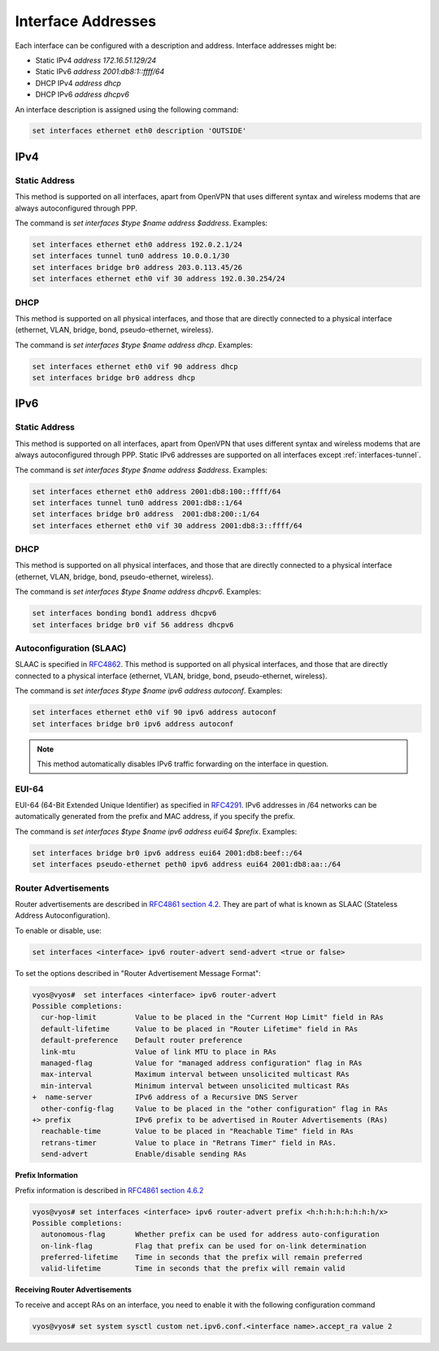 .. _interfaces-addresses:

Interface Addresses
-------------------

Each interface can be configured with a description and address. Interface
addresses might be:

* Static IPv4 `address 172.16.51.129/24`
* Static IPv6 `address 2001:db8:1::ffff/64`
* DHCP IPv4 `address dhcp`
* DHCP IPv6 `address dhcpv6`

An interface description is assigned using the following command:

.. code-block:: sh

  set interfaces ethernet eth0 description 'OUTSIDE'

IPv4
^^^^

Static Address
**************

This method is supported on all interfaces, apart from OpenVPN that uses
different syntax and wireless modems that are always autoconfigured through
PPP.

The command is `set interfaces $type $name address $address`. Examples:

.. code-block:: sh

  set interfaces ethernet eth0 address 192.0.2.1/24
  set interfaces tunnel tun0 address 10.0.0.1/30
  set interfaces bridge br0 address 203.0.113.45/26
  set interfaces ethernet eth0 vif 30 address 192.0.30.254/24

DHCP
****

This method is supported on all physical interfaces, and those that are
directly connected to a physical interface (ethernet, VLAN, bridge, bond,
pseudo-ethernet, wireless).

The command is `set interfaces $type $name address dhcp`. Examples:

.. code-block:: sh

  set interfaces ethernet eth0 vif 90 address dhcp
  set interfaces bridge br0 address dhcp

IPv6
^^^^

Static Address
**************

This method is supported on all interfaces, apart from OpenVPN that uses
different syntax and wireless modems that are always autoconfigured through
PPP. Static IPv6 addresses are supported on all interfaces
except :ref:`interfaces-tunnel`.

The command is `set interfaces $type $name address $address`. Examples:

.. code-block:: sh

  set interfaces ethernet eth0 address 2001:db8:100::ffff/64
  set interfaces tunnel tun0 address 2001:db8::1/64
  set interfaces bridge br0 address  2001:db8:200::1/64
  set interfaces ethernet eth0 vif 30 address 2001:db8:3::ffff/64

DHCP
****

This method is supported on all physical interfaces, and those that are
directly connected to a physical interface (ethernet, VLAN, bridge, bond,
pseudo-ethernet, wireless).

The command is `set interfaces $type $name address dhcpv6`. Examples:

.. code-block:: sh

  set interfaces bonding bond1 address dhcpv6
  set interfaces bridge br0 vif 56 address dhcpv6

Autoconfiguration (SLAAC)
*************************

SLAAC is specified in RFC4862_. This method is supported on all physical
interfaces, and those that are directly connected to a physical interface
(ethernet, VLAN, bridge, bond, pseudo-ethernet, wireless).

The command is `set interfaces $type $name ipv6 address autoconf`. Examples:

.. code-block:: sh

  set interfaces ethernet eth0 vif 90 ipv6 address autoconf
  set interfaces bridge br0 ipv6 address autoconf

.. note:: This method automatically disables IPv6 traffic forwarding on the
   interface in question.

EUI-64
******

EUI-64 (64-Bit Extended Unique Identifier) as specified in RFC4291_. IPv6
addresses in /64 networks can be automatically generated from the prefix and
MAC address, if you specify the prefix.

The command is `set interfaces $type $name ipv6 address eui64 $prefix`.
Examples:

.. code-block:: sh

  set interfaces bridge br0 ipv6 address eui64 2001:db8:beef::/64
  set interfaces pseudo-ethernet peth0 ipv6 address eui64 2001:db8:aa::/64


Router Advertisements
*********************

Router advertisements are described in `RFC4861 section 4.2`_. They are part of what is known as SLAAC (Stateless Address Autoconfiguration). 

To enable or disable, use:

.. code-block:: sh

  set interfaces <interface> ipv6 router-advert send-advert <true or false>


To set the options described in "Router Advertisement Message Format":

.. code-block:: sh

  vyos@vyos#  set interfaces <interface> ipv6 router-advert
  Possible completions:
    cur-hop-limit         Value to be placed in the "Current Hop Limit" field in RAs
    default-lifetime      Value to be placed in "Router Lifetime" field in RAs
    default-preference    Default router preference
    link-mtu              Value of link MTU to place in RAs
    managed-flag          Value for "managed address configuration" flag in RAs
    max-interval          Maximum interval between unsolicited multicast RAs
    min-interval          Minimum interval between unsolicited multicast RAs
  +  name-server          IPv6 address of a Recursive DNS Server
    other-config-flag     Value to be placed in the "other configuration" flag in RAs
  +> prefix               IPv6 prefix to be advertised in Router Advertisements (RAs)
    reachable-time        Value to be placed in "Reachable Time" field in RAs
    retrans-timer         Value to place in "Retrans Timer" field in RAs.
    send-advert           Enable/disable sending RAs


**Prefix Information**

Prefix information is described in `RFC4861 section 4.6.2`_

.. code-block:: sh

  vyos@vyos# set interfaces <interface> ipv6 router-advert prefix <h:h:h:h:h:h:h:h/x>
  Possible completions:
    autonomous-flag       Whether prefix can be used for address auto-configuration
    on-link-flag          Flag that prefix can be used for on-link determination
    preferred-lifetime    Time in seconds that the prefix will remain preferred
    valid-lifetime        Time in seconds that the prefix will remain valid

**Receiving Router Advertisements**

To receive and accept RAs on an interface, you need to enable it with the following configuration command

.. code-block:: sh

  vyos@vyos# set system sysctl custom net.ipv6.conf.<interface name>.accept_ra value 2


.. _`RFC4861 section 4.6.2`: https://tools.ietf.org/html/rfc4861#section-4.6.2
.. _`RFC4861 section 4.2`: https://tools.ietf.org/html/rfc4861#section-4.2
.. _RFC4862: https://tools.ietf.org/html/rfc4862
.. _RFC4291: http://tools.ietf.org/html/rfc4291#section-2.5.1
